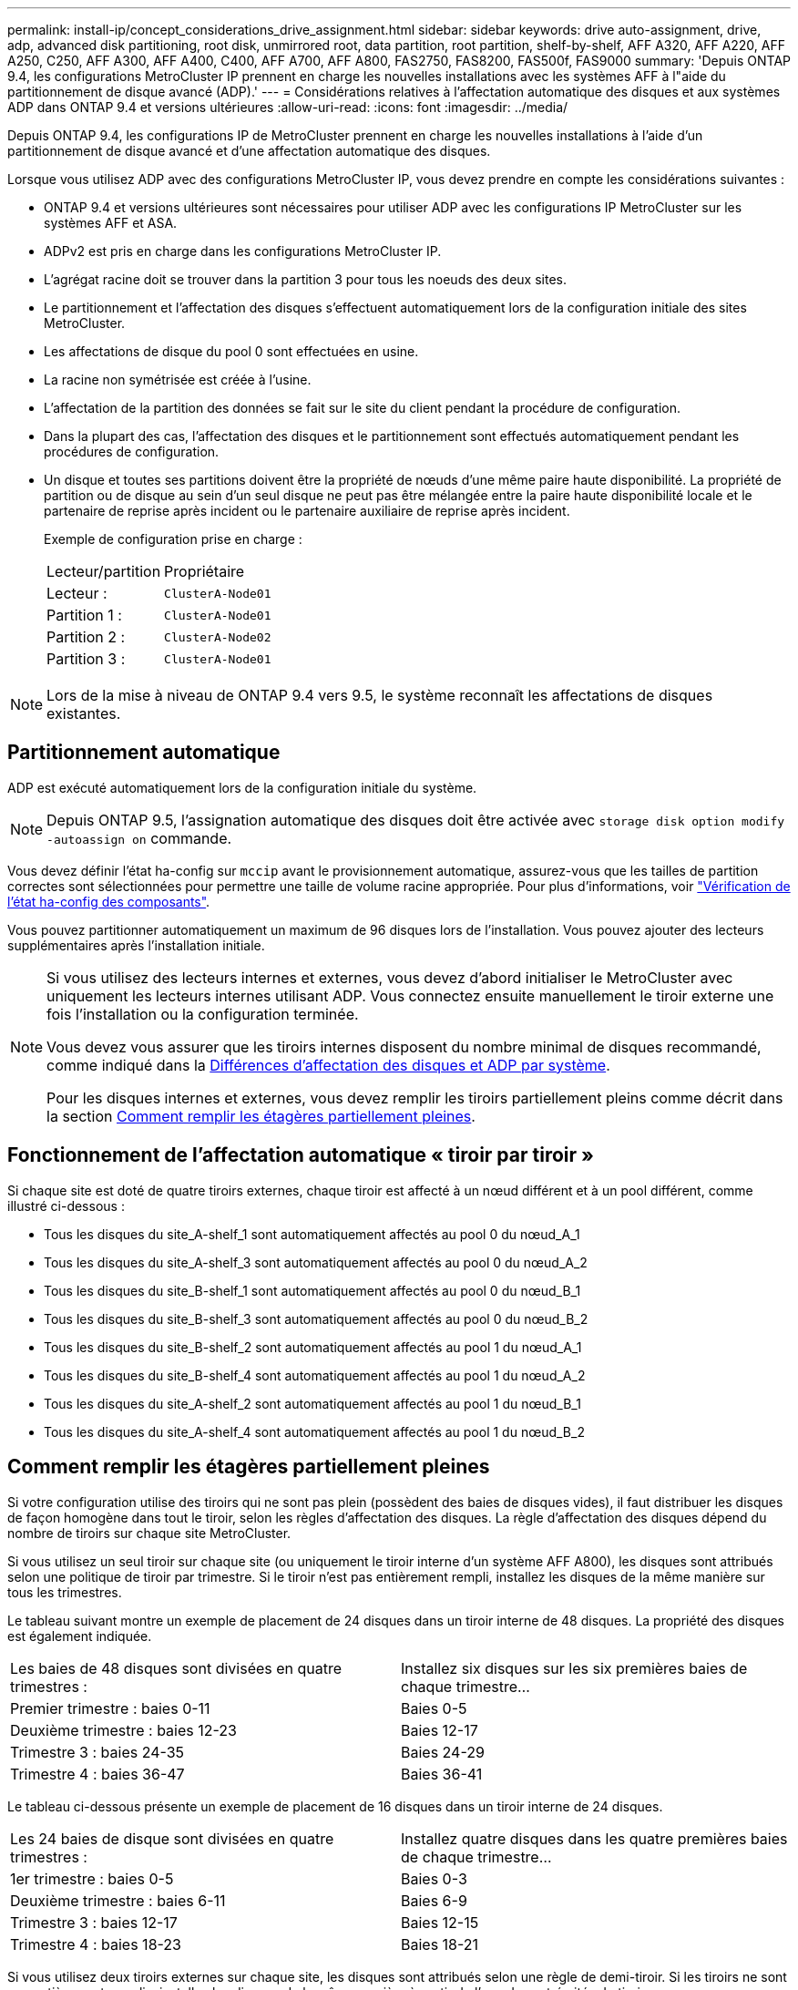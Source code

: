 ---
permalink: install-ip/concept_considerations_drive_assignment.html 
sidebar: sidebar 
keywords: drive auto-assignment, drive, adp, advanced disk partitioning, root disk, unmirrored root, data partition, root partition, shelf-by-shelf, AFF A320, AFF A220, AFF A250, C250, AFF A300, AFF A400, C400, AFF A700, AFF A800, FAS2750, FAS8200, FAS500f, FAS9000 
summary: 'Depuis ONTAP 9.4, les configurations MetroCluster IP prennent en charge les nouvelles installations avec les systèmes AFF à l"aide du partitionnement de disque avancé (ADP).' 
---
= Considérations relatives à l'affectation automatique des disques et aux systèmes ADP dans ONTAP 9.4 et versions ultérieures
:allow-uri-read: 
:icons: font
:imagesdir: ../media/


[role="lead"]
Depuis ONTAP 9.4, les configurations IP de MetroCluster prennent en charge les nouvelles installations à l'aide d'un partitionnement de disque avancé et d'une affectation automatique des disques.

Lorsque vous utilisez ADP avec des configurations MetroCluster IP, vous devez prendre en compte les considérations suivantes :

* ONTAP 9.4 et versions ultérieures sont nécessaires pour utiliser ADP avec les configurations IP MetroCluster sur les systèmes AFF et ASA.
* ADPv2 est pris en charge dans les configurations MetroCluster IP.
* L'agrégat racine doit se trouver dans la partition 3 pour tous les noeuds des deux sites.
* Le partitionnement et l'affectation des disques s'effectuent automatiquement lors de la configuration initiale des sites MetroCluster.
* Les affectations de disque du pool 0 sont effectuées en usine.
* La racine non symétrisée est créée à l'usine.
* L'affectation de la partition des données se fait sur le site du client pendant la procédure de configuration.
* Dans la plupart des cas, l'affectation des disques et le partitionnement sont effectués automatiquement pendant les procédures de configuration.
* Un disque et toutes ses partitions doivent être la propriété de nœuds d'une même paire haute disponibilité. La propriété de partition ou de disque au sein d'un seul disque ne peut pas être mélangée entre la paire haute disponibilité locale et le partenaire de reprise après incident ou le partenaire auxiliaire de reprise après incident.
+
Exemple de configuration prise en charge :

+
|===


| Lecteur/partition | Propriétaire 


| Lecteur : | `ClusterA-Node01` 


| Partition 1 : | `ClusterA-Node01` 


| Partition 2 : | `ClusterA-Node02` 


| Partition 3 : | `ClusterA-Node01` 
|===



NOTE: Lors de la mise à niveau de ONTAP 9.4 vers 9.5, le système reconnaît les affectations de disques existantes.



== Partitionnement automatique

ADP est exécuté automatiquement lors de la configuration initiale du système.


NOTE: Depuis ONTAP 9.5, l'assignation automatique des disques doit être activée avec `storage disk option modify -autoassign on` commande.

Vous devez définir l'état ha-config sur `mccip` avant le provisionnement automatique, assurez-vous que les tailles de partition correctes sont sélectionnées pour permettre une taille de volume racine appropriée. Pour plus d'informations, voir link:task_sw_config_verify_haconfig.html["Vérification de l'état ha-config des composants"].

Vous pouvez partitionner automatiquement un maximum de 96 disques lors de l'installation. Vous pouvez ajouter des lecteurs supplémentaires après l'installation initiale.

[NOTE]
====
Si vous utilisez des lecteurs internes et externes, vous devez d'abord initialiser le MetroCluster avec uniquement les lecteurs internes utilisant ADP. Vous connectez ensuite manuellement le tiroir externe une fois l'installation ou la configuration terminée.

Vous devez vous assurer que les tiroirs internes disposent du nombre minimal de disques recommandé, comme indiqué dans la <<adp-disk-assign,Différences d'affectation des disques et ADP par système>>.

Pour les disques internes et externes, vous devez remplir les tiroirs partiellement pleins comme décrit dans la section <<populate-partially-full-shelves,Comment remplir les étagères partiellement pleines>>.

====


== Fonctionnement de l'affectation automatique « tiroir par tiroir »

Si chaque site est doté de quatre tiroirs externes, chaque tiroir est affecté à un nœud différent et à un pool différent, comme illustré ci-dessous :

* Tous les disques du site_A-shelf_1 sont automatiquement affectés au pool 0 du nœud_A_1
* Tous les disques du site_A-shelf_3 sont automatiquement affectés au pool 0 du nœud_A_2
* Tous les disques du site_B-shelf_1 sont automatiquement affectés au pool 0 du nœud_B_1
* Tous les disques du site_B-shelf_3 sont automatiquement affectés au pool 0 du nœud_B_2
* Tous les disques du site_B-shelf_2 sont automatiquement affectés au pool 1 du nœud_A_1
* Tous les disques du site_B-shelf_4 sont automatiquement affectés au pool 1 du nœud_A_2
* Tous les disques du site_A-shelf_2 sont automatiquement affectés au pool 1 du nœud_B_1
* Tous les disques du site_A-shelf_4 sont automatiquement affectés au pool 1 du nœud_B_2




== Comment remplir les étagères partiellement pleines

Si votre configuration utilise des tiroirs qui ne sont pas plein (possèdent des baies de disques vides), il faut distribuer les disques de façon homogène dans tout le tiroir, selon les règles d'affectation des disques. La règle d'affectation des disques dépend du nombre de tiroirs sur chaque site MetroCluster.

Si vous utilisez un seul tiroir sur chaque site (ou uniquement le tiroir interne d'un système AFF A800), les disques sont attribués selon une politique de tiroir par trimestre. Si le tiroir n'est pas entièrement rempli, installez les disques de la même manière sur tous les trimestres.

Le tableau suivant montre un exemple de placement de 24 disques dans un tiroir interne de 48 disques. La propriété des disques est également indiquée.

|===


| Les baies de 48 disques sont divisées en quatre trimestres : | Installez six disques sur les six premières baies de chaque trimestre... 


 a| 
Premier trimestre : baies 0-11
 a| 
Baies 0-5



 a| 
Deuxième trimestre : baies 12-23
 a| 
Baies 12-17



 a| 
Trimestre 3 : baies 24-35
 a| 
Baies 24-29



 a| 
Trimestre 4 : baies 36-47
 a| 
Baies 36-41

|===
Le tableau ci-dessous présente un exemple de placement de 16 disques dans un tiroir interne de 24 disques.

|===


| Les 24 baies de disque sont divisées en quatre trimestres : | Installez quatre disques dans les quatre premières baies de chaque trimestre... 


 a| 
1er trimestre : baies 0-5
 a| 
Baies 0-3



 a| 
Deuxième trimestre : baies 6-11
 a| 
Baies 6-9



 a| 
Trimestre 3 : baies 12-17
 a| 
Baies 12-15



 a| 
Trimestre 4 : baies 18-23
 a| 
Baies 18-21

|===
Si vous utilisez deux tiroirs externes sur chaque site, les disques sont attribués selon une règle de demi-tiroir. Si les tiroirs ne sont pas entièrement remplis, installez les disques de la même manière à partir de l'une des extrémités du tiroir.

Par exemple, si vous installez 12 disques dans un tiroir de 24 disques, installez les disques dans les baies 0-5 et 18-23.



== Affectation manuelle des lecteurs (ONTAP 9.5)

Dans ONTAP 9.5, il est nécessaire d'effectuer manuellement l'affectation des disques sur les systèmes dotés des configurations de tiroirs suivantes :

* Trois tiroirs externes par site.
+
Deux tiroirs sont attribués automatiquement selon une règle d'affectation demi-tiroir, mais le troisième doit être attribué manuellement.

* Plus de quatre tiroirs par site et le nombre total de tiroirs externes n'est pas un multiple de quatre.
+
Les tiroirs supplémentaires au-dessus du multiple de quatre le plus proche ne sont pas attribués et les disques doivent être attribués manuellement. Par exemple, si le site comprend cinq tiroirs externes, vous devez attribuer manuellement le tiroir cinq.



Vous n'avez qu'à attribuer manuellement un seul disque sur chaque tiroir non attribué. Les autres disques du tiroir sont ensuite attribués automatiquement.



== Affectation manuelle des lecteurs (ONTAP 9.4)

Dans ONTAP 9.4, il est nécessaire d'effectuer manuellement l'affectation des disques sur les systèmes dotés des configurations de tiroirs suivantes :

* Moins de quatre tiroirs externes par site.
+
Les disques doivent être affectés manuellement pour assurer une affectation symétrique des disques, chaque pool ayant un nombre égal de disques.

* Plus de quatre tiroirs externes par site et le nombre total de tiroirs externes n'est pas un multiple de quatre.
+
Les tiroirs supplémentaires au-dessus du multiple de quatre le plus proche ne sont pas attribués et les disques doivent être attribués manuellement.



Lors de l'attribution manuelle de disques, vous devez affecter des disques de manière symétrique, avec un nombre égal de disques affectés à chaque pool. Par exemple, si la configuration compte deux tiroirs de stockage sur chaque site, un tiroir pour la paire haute disponibilité locale et un tiroir pour la paire haute disponibilité distante :

* Assigner la moitié des disques du site_A-shelf_1 au pool 0 du noeud_A_1.
* Assigner la moitié des disques du site_A-shelf_1 au pool 0 du noeud_A_2.
* Assigner la moitié des disques du site_A-shelf_2 au pool 1 du nœud_B_1.
* Assigner la moitié des disques du site_A-shelf_2 au pool 1 du nœud_B_2.
* Affecter la moitié des disques du site_B-shelf_1 au pool 0 du nœud_B_1.
* Affecter la moitié des disques du site_B-shelf_1 au pool 0 du nœud_B_2.
* Assigner la moitié des disques du site_B-shelf_2 au pool 1 du nœud_A_1.
* Assigner la moitié des disques du site_B-shelf_2 au pool 1 du nœud_A_2.




== Ajout de tiroirs à une configuration existante

L'assignation automatique des disques prend en charge l'ajout symétrique des tiroirs à une configuration existante.

Lorsque de nouveaux tiroirs sont ajoutés, le système applique la même règle d'affectation aux nouveaux tiroirs. Par exemple, avec un seul tiroir par site, si un tiroir supplémentaire est ajouté, les systèmes appliquent les règles d'affectation de tiroir de trimestre au nouveau tiroir.

.Informations associées
link:concept_required_mcc_ip_components_and_naming_guidelines_mcc_ip.html["Composants IP MetroCluster et conventions de nom requis"]

https://docs.netapp.com/ontap-9/topic/com.netapp.doc.dot-cm-psmg/home.html["Gestion des disques et des agrégats"^]



== Les différences d'affectation des disques et des disques ADP par système dans les configurations IP MetroCluster

Le fonctionnement du partitionnement de disque avancé et de l'affectation automatique des disques dans les configurations IP MetroCluster varie en fonction du modèle du système.


NOTE: Dans les systèmes utilisant ADP, des agrégats sont créés à l'aide de partitions dans lesquelles chaque disque est partitionné en partitions P1, P2 et P3. L'agrégat racine est créé à l'aide de partitions P3.

Vous devez respecter les limites MetroCluster pour le nombre maximal de disques pris en charge, entre autres.

https://hwu.netapp.com["NetApp Hardware Universe"]



=== Affectation d'un disque ou d'un disque ADP sur les systèmes AFF A320

|===


| Directive | Nombre de disques par site | Règles d'affectation de disques | Mise en page ADP pour la partition racine 


 a| 
Minimum de disques recommandés (par site)
 a| 
48 disques
 a| 
Les disques de chaque tiroir externe sont divisés en deux groupes égaux (moitiés). Chaque demi-tiroir est automatiquement attribué à un pool distinct.
 a| 
Un tiroir est utilisé par la paire haute disponibilité locale. Le second tiroir est utilisé par la paire haute disponibilité distante.

Les partitions sur chaque tiroir sont utilisées pour créer l'agrégat racine. Chacun des deux plexes de l'agrégat racine inclut les partitions suivantes::
+
--
* Huit partitions pour les données
* Deux partitions de parité
* Deux partitions de rechange


--




 a| 
Nombre minimal de disques pris en charge (par site)
 a| 
24 disques
 a| 
Les lecteurs sont répartis en quatre groupes égaux. Chaque tiroir est automatiquement attribué à un pool distinct.
 a| 
Chacun des deux plexes de l'agrégat racine inclut les partitions suivantes :

* Trois partitions de données
* Deux partitions de parité
* Une partition de rechange


|===


=== Affectation des disques et ADP sur les systèmes AFF A150, ASA A150 et AFF A220

|===


| Directive | Nombre de disques par site | Règles d'affectation de disques | Mise en page ADP pour la partition racine 


 a| 
Minimum de disques recommandés (par site)
 a| 
Disques internes uniquement
 a| 
Les disques internes sont répartis en quatre groupes identiques. Chaque groupe est automatiquement affecté à un pool distinct et chaque pool est affecté à un contrôleur distinct dans la configuration.


NOTE: La moitié des disques internes reste non affectés avant la configuration du MetroCluster.
 a| 
Deux trimestres sont utilisés par la paire haute disponibilité locale. Les deux autres trimestres sont utilisés par la paire haute disponibilité distante.

L'agrégat racine inclut les partitions suivantes dans chaque plex :

* Trois partitions de données
* Deux partitions de parité
* Une partition de rechange




 a| 
Nombre minimal de disques pris en charge (par site)
 a| 
16 disques internes
 a| 
Les lecteurs sont répartis en quatre groupes égaux. Chaque tiroir est automatiquement attribué à un pool distinct.

Deux trimestres d'un shelf peuvent avoir le même pool. Le pool est choisi en fonction du nœud propriétaire du trimestre :

* Si le noeud local est détenu par le noeud local, pool0 est utilisé.
* Si le nœud distant est propriétaire, pool1 est utilisé.


Par exemple : un tiroir de Q1 à Q4 peut avoir les attributions suivantes :

* Q1 : pool0 nœud_A_1
* Q2 : pool0 nœud_A_2
* Q3 : node_B_1 pool1
* Q4 :node_B_2 pool1



NOTE: La moitié des disques internes reste non affectés avant la configuration du MetroCluster.
 a| 
Chacun des deux plexes de l'agrégat racine inclut les partitions suivantes :

* Deux partitions de données
* Deux partitions de parité
* Pas de pièces de rechange


|===


=== Affectation des disques et ADP sur les systèmes AFF C250, AFF A250, ASA A250, ASA C250 et FAS500f

|===


| Directive | Nombre de disques par site | Règles d'affectation de disques | Mise en page ADP pour la partition racine 


 a| 
Minimum de disques recommandés (par site)
 a| 
48 disques
 a| 
Les disques de chaque tiroir externe sont divisés en deux groupes égaux (moitiés). Chaque demi-tiroir est automatiquement attribué à un pool distinct.
 a| 
Un tiroir est utilisé par la paire haute disponibilité locale. Le second tiroir est utilisé par la paire haute disponibilité distante.

Les partitions sur chaque tiroir sont utilisées pour créer l'agrégat racine. L'agrégat racine inclut les partitions suivantes dans chaque plex :

* Huit partitions pour les données
* Deux partitions de parité
* Deux partitions de rechange




 a| 
Nombre minimal de disques pris en charge (par site)
 a| 
16 disques internes
 a| 
Les lecteurs sont répartis en quatre groupes égaux. Chaque tiroir est automatiquement attribué à un pool distinct.
 a| 
Chacun des deux plexes de l'agrégat racine inclut les partitions suivantes :

* Deux partitions de données
* Deux partitions de parité
* Pas de partitions de rechange


|===


=== Affectation des disques et ADP sur les systèmes AFF A300

|===


| Directive | Nombre de disques par site | Règles d'affectation de disques | Mise en page ADP pour la partition racine 


 a| 
Minimum de disques recommandés (par site)
 a| 
48 disques
 a| 
Les disques de chaque tiroir externe sont divisés en deux groupes égaux (moitiés). Chaque demi-tiroir est automatiquement attribué à un pool distinct.
 a| 
Un tiroir est utilisé par la paire haute disponibilité locale. Le second tiroir est utilisé par la paire haute disponibilité distante.

Les partitions sur chaque tiroir sont utilisées pour créer l'agrégat racine. L'agrégat racine inclut les partitions suivantes dans chaque plex :

* Huit partitions pour les données
* Deux partitions de parité
* Deux partitions de rechange




 a| 
Nombre minimal de disques pris en charge (par site)
 a| 
24 disques
 a| 
Les lecteurs sont répartis en quatre groupes égaux. Chaque tiroir est automatiquement attribué à un pool distinct.
 a| 
Chacun des deux plexes de l'agrégat racine inclut les partitions suivantes :

* Trois partitions de données
* Deux partitions de parité
* Une partition de rechange


|===


=== Affectation des disques et des données sur les systèmes AFF C400, AFF A400, ASA C400 et ASA A400

|===


| Directive | Nombre de disques par site | Règles d'affectation de disques | Mise en page ADP pour la partition racine 


 a| 
Minimum de disques recommandés (par site)
 a| 
96 disques
 a| 
Les disques sont automatiquement affectés selon le type tiroir par tiroir.
 a| 
Chacun des deux plexes de l'agrégat racine inclut :

* 20 partitions de données
* Deux partitions de parité
* Deux partitions de rechange




 a| 
Nombre minimal de disques pris en charge (par site)
 a| 
24 disques
 a| 
Les disques sont divisés en quatre groupes égaux (quarts). Chaque tiroir est automatiquement attribué à un pool distinct.
 a| 
Chacun des deux plexes de l'agrégat racine inclut :

* Trois partitions de données
* Deux partitions de parité
* Une partition de rechange


|===


=== Affectation des disques et ADP sur les systèmes AFF A700

|===


| Directive | Nombre de disques par site | Règles d'affectation de disques | Mise en page ADP pour la partition racine 


 a| 
Minimum de disques recommandés (par site)
 a| 
96 disques
 a| 
Les disques sont automatiquement affectés selon le type tiroir par tiroir.
 a| 
Chacun des deux plexes de l'agrégat racine inclut :

* 20 partitions de données
* Deux partitions de parité
* Deux partitions de rechange




 a| 
Nombre minimal de disques pris en charge (par site)
 a| 
24 disques
 a| 
Les disques sont divisés en quatre groupes égaux (quarts). Chaque tiroir est automatiquement attribué à un pool distinct.
 a| 
Chacun des deux plexes de l'agrégat racine inclut :

* Trois partitions de données
* Deux partitions de parité
* Une partition de rechange


|===


=== ADP et affectation des disques sur les systèmes AFF C800, ASA C800, ASA A800 et AFF A800

|===


| Directive | Nombre de disques par site | Règles d'affectation de disques | Disposition ADP pour l'agrégat racine 


 a| 
Minimum de disques recommandés (par site)
 a| 
Disques internes et 96 disques externes
 a| 
Les partitions internes sont divisées en quatre groupes égaux (quarts). Chaque trimestre est attribué automatiquement à un pool distinct. Les disques des tiroirs externes sont automatiquement affectés selon le tiroir par tiroir, tous les disques de chaque tiroir étant affectés à l'un des quatre nœuds de la configuration MetroCluster.
 a| 
L'agrégat root est créé avec 12 partitions root sur le tiroir interne.

Chacun des deux plexes de l'agrégat racine inclut :

* Huit partitions pour les données
* Deux partitions de parité
* Deux partitions de rechange




 a| 
Nombre minimal de disques pris en charge (par site)
 a| 
24 disques internes
 a| 
Les partitions internes sont divisées en quatre groupes égaux (quarts). Chaque trimestre est attribué automatiquement à un pool distinct.
 a| 
L'agrégat root est créé avec 12 partitions root sur le tiroir interne.

Chacun des deux plexes de l'agrégat racine inclut :

* Trois partitions de données
* Deux partitions de parité
* Une partition de rechange


|===


=== Affectation des disques et ADP sur les systèmes AFF A900 et ASA A900

|===


| Directive | Tiroirs par site | Règles d'affectation de disques | Mise en page ADP pour la partition racine 


 a| 
Minimum de disques recommandés (par site)
 a| 
96 disques
 a| 
Les disques sont automatiquement affectés selon le type tiroir par tiroir.
 a| 
Chacun des deux plexes de l'agrégat racine inclut :

* 20 partitions de données
* Deux partitions de parité
* Deux partitions de rechange




 a| 
Nombre minimal de disques pris en charge (par site)
 a| 
24 disques
 a| 
Les disques sont divisés en quatre groupes égaux (quarts). Chaque tiroir est automatiquement attribué à un pool distinct.
 a| 
Chacun des deux plexes de l'agrégat racine inclut :

* Trois partitions de données
* Deux partitions de parité
* Une partition de rechange


|===


=== Affectation des disques sur les systèmes FAS2750

|===


| Directive | Nombre de disques par site | Règles d'affectation de disques | Mise en page ADP pour la partition racine 


 a| 
Minimum de disques recommandés (par site)
 a| 
24 disques internes et 24 disques externes
 a| 
Les étagères internes et externes sont divisées en deux moitiés égales. Chaque moitié est automatiquement attribuée à un autre pool
 a| 
Sans objet



 a| 
Minimum de disques pris en charge (par site) (configuration haute disponibilité active/passive)
 a| 
Disques internes uniquement
 a| 
Affectation manuelle requise
 a| 
Sans objet

|===


=== Affectation des disques sur les systèmes FAS8200

|===


| Directive | Nombre de disques par site | Règles d'affectation de disques | Mise en page ADP pour la partition racine 


 a| 
Minimum de disques recommandés (par site)
 a| 
48 disques
 a| 
Les disques des tiroirs externes sont divisés en deux groupes égaux (moitiés). Chaque demi-tiroir est automatiquement attribué à un pool distinct.
 a| 
Sans objet



 a| 
Minimum de disques pris en charge (par site) (configuration haute disponibilité active/passive)
 a| 
24 disques
 a| 
Affectation manuelle requise.
 a| 
Sans objet

|===


=== Affectation des disques sur les systèmes FAS500f

Les mêmes règles et instructions d'affectation des disques pour les systèmes AFF C250 et AFF A250 s'appliquent aux systèmes FAS500f. Pour plus d'informations sur l'affectation des disques sur les systèmes FAS500f, reportez-vous au <<ADP_FAS500f>> tableau.



=== Affectation des disques sur les systèmes FAS9000

|===


| Directive | Nombre de disques par site | Règles d'affectation de disques | Mise en page ADP pour la partition racine 


 a| 
Minimum de disques recommandés (par site)
 a| 
96 disques
 a| 
Les disques sont automatiquement affectés selon le type tiroir par tiroir.
 a| 
Sans objet



 a| 
Nombre minimal de disques pris en charge (par site)
 a| 
48 disques
 a| 
Les disques des tiroirs sont divisés en deux groupes égaux (moitiés). Chaque demi-tiroir est automatiquement attribué à un pool distinct.
 a| 
Minimum de disques pris en charge (par site) (configuration haute disponibilité active/passive)

|===


=== Affectation des disques sur les systèmes FAS9500

|===


| Directive | Tiroirs par site | Règles d'affectation de disques | Mise en page ADP pour la partition racine 


 a| 
Minimum de disques recommandés (par site)
 a| 
96 disques
 a| 
Les disques sont automatiquement affectés selon le type tiroir par tiroir.
 a| 
Sans objet



 a| 
Nombre minimal de disques pris en charge (par site)
 a| 
24 disques
 a| 
Les disques sont divisés en quatre groupes égaux (quarts). Chaque tiroir est automatiquement attribué à un pool distinct.
 a| 
Minimum de disques pris en charge (par site) (configuration haute disponibilité active/passive)

|===